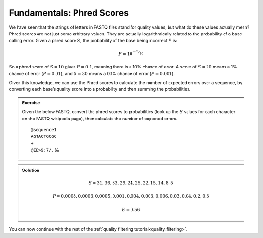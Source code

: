 .. _phred_scores:

==========================
Fundamentals: Phred Scores
==========================

We have seen that the strings of letters in FASTQ files stand for quality values, but what do these values actually mean? Phred scores are not just some arbitrary values. They are actually logarithmically related to the probability of a base calling error. Given a phred score :math:`S`, the probability of the base being incorrect :math:`P` is:

.. math:: 

	P=10^{^{-S}/_{10}}

So a phred score of :math:`S=10` gives :math:`P=0.1`, meaning there is a 10% chance of error. A score of :math:`S=20` means a 1% chance of error (:math:`P=0.01`), and :math:`S=30` means a 0.1% chance of error (:math:`P=0.001`).

Given this knowledge, we can use the Phred scores to calculate the number of expected errors over a sequence, by converting each base’s quality score into a probability and then summing the probabilities.

.. admonition:: Exercise

	Given the below FASTQ, convert the phred scores to probabilities (look up the :math:`S` values for each character on the FASTQ wikipedia page), then calculate the number of expected errors.

	.. parsed-literal::
		
		\@sequence1
		AGTACTGCGC
		+
		\@EB>9:7/.(&

.. admonition:: Solution
	:class: toggle
	
	.. math::
		
		S = {31,36,33,29,24,25,22,15,14,8,5}
		
		P = {0.0008, 0.0003, 0.0005, 0.001, 0.004, 0.003, 0.006, 0.03, 0.04, 0.2, 0.3}
		
		E = 0.56
	

You can now continue with the rest of the :ref:`quality filtering tutorial<quality_filtering>`.
